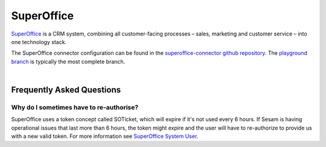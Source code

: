 .. _superoffice_connector:

===========
SuperOffice
===========

`SuperOffice <https://www.superoffice.com/>`_ is a CRM system, combining all customer-facing processes – sales, marketing and customer service – into one technology stack.

The SuperOffice connector configuration can be found in the  `superoffice-connector github repository <https://github.com/sesam-io/superoffice-connector>`_. The `playground branch <https://github.com/sesam-io/superoffice-connector/tree/playground>`_ is typically the most complete branch.

|

Frequently Asked Questions
--------------------------

Why do I sometimes have to re-authorise?
****************************************

SuperOffice uses a token concept called SOTicket, which will expire if it's not used every 6 hours. If Sesam is having operational issues that last more than 6 hours, the token might expire and the user will have to re-authorize to provide us with a new valid token. For more information see `SuperOffice System User <https://docs.superoffice.com/en/authentication/online/auth-application/index.html?tabs=rest>`_.
